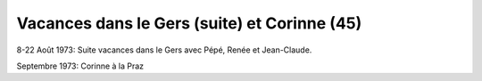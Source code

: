 .. post:: 8 Aug 1973
   :location: Le Gers, La Praz

Vacances dans le Gers (suite) et Corinne (45)
=============================================

8-22 Août 1973: Suite vacances dans le Gers avec Pépé, Renée et Jean-Claude.

Septembre 1973: Corinne à la Praz

.. video:: https://raw.githubusercontent.com/films-famille-gros/static/main/videos/45.mp4
   :height: 300
